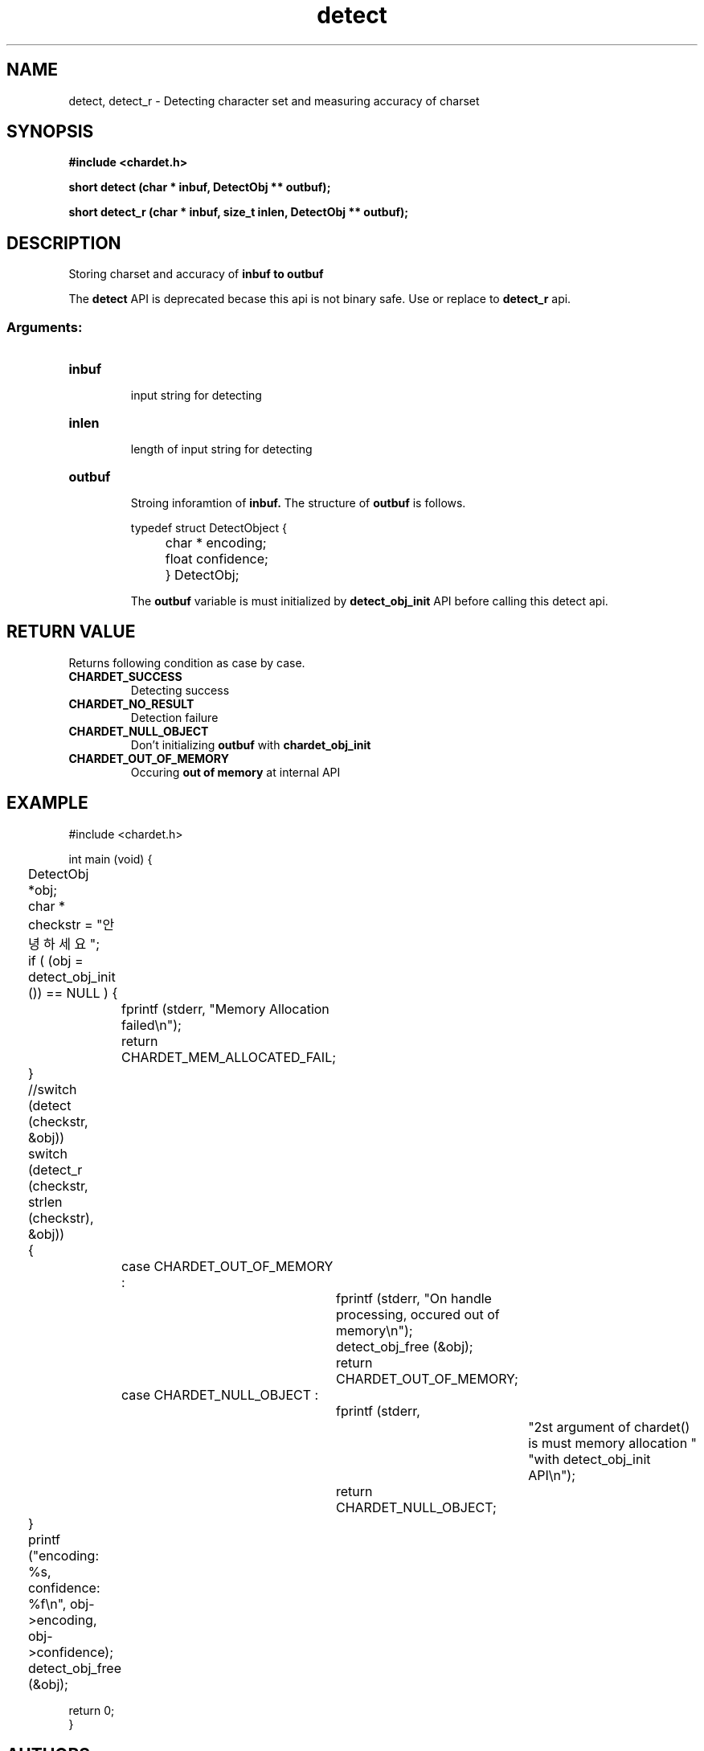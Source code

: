 .TH detect 3 2015-12-11 "libchardet manuals"
.\" Process with
.\" nroff -man detect.3
.\" 2016-05-05 JoungKyun.Kim <htt://oops.org>
.\" $Id$

.SH NAME
detect, detect_r \- Detecting character set and measuring accuracy of charset

.SH SYNOPSIS
.B "#include <chardet.h>"
.sp
.BI "short detect (char * inbuf, DetectObj ** outbuf);"
.sp
.BI "short detect_r (char * inbuf, size_t inlen, DetectObj ** outbuf);"

.SH DESCRIPTION
Storing charset and accuracy of
.B inbuf to
.B outbuf

The
.BI detect
API is deprecated becase this api is not binary safe. Use or replace to
.BI detect_r
api.

.SS Arguments:
.TP
.B inbuf
.br
input string for detecting

.TP
.B inlen
.br
length of input string for detecting

.TP
.B outbuf
.br
Stroing inforamtion of
.B inbuf.
The structure of
.B outbuf
is follows.

.nf
	typedef struct DetectObject {
		char * encoding;
		float confidence;
	} DetectObj;
.fi

The
.B outbuf
variable is must initialized by
.BI detect_obj_init
API before calling this detect api.

.SH "RETURN VALUE"
Returns following condition as case by case.

.TP
.B CHARDET_SUCCESS
.br
Detecting success

.TP
.B CHARDET_NO_RESULT
.br
Detection failure

.TP
.B CHARDET_NULL_OBJECT
.br
Don't initializing
.B outbuf
with
.BI chardet_obj_init

.TP
.B CHARDET_OUT_OF_MEMORY
.br
Occuring
.B "out of memory"
at internal API

.SH EXAMPLE
.nf
#include <chardet.h>

int main (void) {
	DetectObj *obj;
	char * checkstr = "안녕하세요";

	if ( (obj = detect_obj_init ()) == NULL ) {
		fprintf (stderr, "Memory Allocation failed\\n");
		return CHARDET_MEM_ALLOCATED_FAIL;
	}

	//switch (detect (checkstr, &obj))
	switch (detect_r (checkstr, strlen (checkstr), &obj))
	{
		case CHARDET_OUT_OF_MEMORY :
			fprintf (stderr, "On handle processing, occured out of memory\\n");
			detect_obj_free (&obj);
			return CHARDET_OUT_OF_MEMORY;
		case CHARDET_NULL_OBJECT :
			fprintf (stderr,
					"2st argument of chardet() is must memory allocation "
					"with detect_obj_init API\\n");
			return CHARDET_NULL_OBJECT;
	}

	printf ("encoding: %s, confidence: %f\\n", obj->encoding, obj->confidence);
	detect_obj_free (&obj);

    return 0;
}
.fi

.SH AUTHORS
JoungKyun.Kim <http://oops.org>

.SH "BUG REPORTS"
Use QnA board on http://oops.org

.SH "SEE ALSO"
detect_handledata(3), detect_obj_init(3), detect_obj_free(3)
